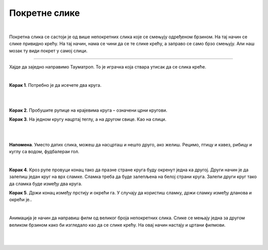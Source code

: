 Покретне слике
==============

.. infonote::

 .. image:: ../../_images/robot11.png
    :height: 100
    :align: left

 Када урадиш све задатке и одговориш на сва питања у лекцији разумећеш шта су то покретне слике и моћи ћеш да објасниш онима 
 који то не знају. 

|

.. questionnote::

 Шта мислиш, шта су покретне слике?

Покретна слика се састоји је од више непокретних слика које се смењују одређеном брзином. На тај начин се слике привидно крећу. 
На тај начин, нама се чини да се те слике крећу, а заправо се само брзо смењују. Али наш мозак ту види покрет у самој слици.

.. suggestionnote::

 **Занимљивост**: Људско око не може да види више од 70 слика у једној секунди. 

-----------

Хајде да заједно направимо Тауматроп. То је играчка  која ствара утисак да се слика креће. 

|

**Корак 1**. Потребно је да исечете два круга.

|

.. image:: ../../_images/tt1.png
    :width: 500
    :align: center

|

**Корак 2**. Пробушите рупице на крајевима круга – означени црни кругови. 

**Корак 3**. На једном кругу нацртај теглу, а на другом свице. Као на слици. 

|

.. image:: ../../_images/tt2.png
    :width: 500
    :align: center

|

**Напомена**. Уместо датих слика, можеш да насцрташ и нешто друго, ако желиш. Рецимо, птицу и кавез, рибицу и куглу са водом, 
фудбалераи гол.

|

**Корак 4**. Кроз рупе провуци конац тако да празне стране круга буду окренут једна ка другој. Други начин је да залепиш један круг 
на врх сламке. Сламка треба да буде залепљена на белој страни круга. Залепи други круг тако да сламка буде између два круга.

**Корак 5**. Држи конац између прстију и окрећи га. У случају да користиш сламку, држи сламку између дланова и окрећи је..

|

..
    .. questionnote::

 Опиши шта се дешава? Шта видиш? У радној свесци на страници **XX** напиши шта видиш.


Анимација је начин да направиш филм од великог броја непокретних слика. Слике се мењају једна за другом великом брзином како би 
изгледало као да се слике крећу. На овај начин настају и цртани филмови.

|

.. У радној свесци на страници XX напиши који је твој омиљен цртани филм. А, затим нацртај главне јунаке свог омиљеног цртаног филма.

|